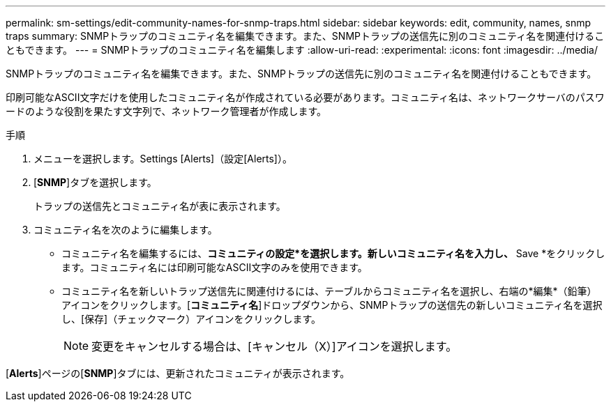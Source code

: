 ---
permalink: sm-settings/edit-community-names-for-snmp-traps.html 
sidebar: sidebar 
keywords: edit, community, names, snmp traps 
summary: SNMPトラップのコミュニティ名を編集できます。また、SNMPトラップの送信先に別のコミュニティ名を関連付けることもできます。 
---
= SNMPトラップのコミュニティ名を編集します
:allow-uri-read: 
:experimental: 
:icons: font
:imagesdir: ../media/


[role="lead"]
SNMPトラップのコミュニティ名を編集できます。また、SNMPトラップの送信先に別のコミュニティ名を関連付けることもできます。

印刷可能なASCII文字だけを使用したコミュニティ名が作成されている必要があります。コミュニティ名は、ネットワークサーバのパスワードのような役割を果たす文字列で、ネットワーク管理者が作成します。

.手順
. メニューを選択します。Settings [Alerts]（設定[Alerts]）。
. [*SNMP*]タブを選択します。
+
トラップの送信先とコミュニティ名が表に表示されます。

. コミュニティ名を次のように編集します。
+
** コミュニティ名を編集するには、*コミュニティの設定*を選択します。新しいコミュニティ名を入力し、* Save *をクリックします。コミュニティ名には印刷可能なASCII文字のみを使用できます。
** コミュニティ名を新しいトラップ送信先に関連付けるには、テーブルからコミュニティ名を選択し、右端の*編集*（鉛筆）アイコンをクリックします。[*コミュニティ名*]ドロップダウンから、SNMPトラップの送信先の新しいコミュニティ名を選択し、[保存]（チェックマーク）アイコンをクリックします。
+
[NOTE]
====
変更をキャンセルする場合は、[キャンセル（X）]アイコンを選択します。

====




[*Alerts*]ページの[*SNMP*]タブには、更新されたコミュニティが表示されます。
